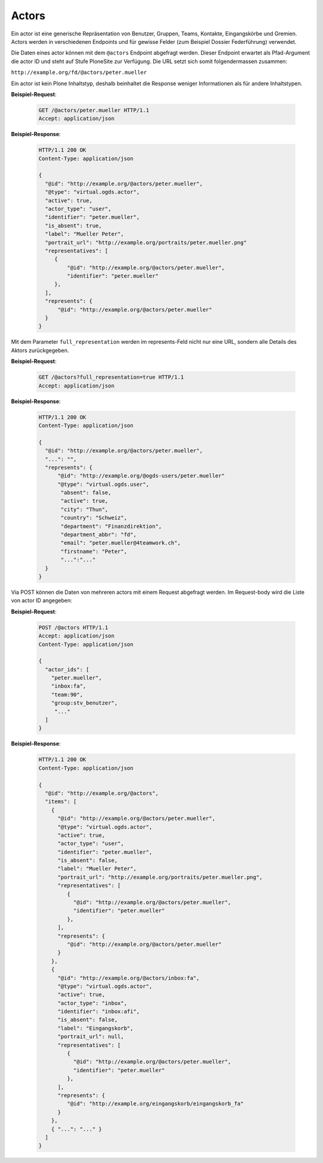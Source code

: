 .. _actors:

Actors
======

Ein actor ist eine generische Repräsentation von Benutzer, Gruppen, Teams, Kontakte, Eingangskörbe und Gremien. Actors werden in verschiedenen Endpoints und für gewisse Felder (zum Beispiel Dossier Federführung) verwendet.

Die Daten eines actor können mit dem ``@actors`` Endpoint abgefragt werden. Dieser Endpoint erwartet als Pfad-Argument die actor ID und steht auf Stufe PloneSite zur Verfügung. Die URL setzt sich somit folgendermassen zusammen:

``http://example.org/fd/@actors/peter.mueller``

Ein actor ist kein Plone Inhaltstyp, deshalb beinhaltet die Response weniger Informationen als für andere Inhaltstypen.

**Beispiel-Request**:

   .. sourcecode:: http

      GET /@actors/peter.mueller HTTP/1.1
      Accept: application/json

**Beispiel-Response**:


   .. sourcecode:: http

      HTTP/1.1 200 OK
      Content-Type: application/json

      {
        "@id": "http://example.org/@actors/peter.mueller",
        "@type": "virtual.ogds.actor",
        "active": true,
        "actor_type": "user",
        "identifier": "peter.mueller",
        "is_absent": true,
        "label": "Mueller Peter",
        "portrait_url": "http://example.org/portraits/peter.mueller.png"
        "representatives": [
           {
               "@id": "http://example.org/@actors/peter.mueller",
               "identifier": "peter.mueller"
           },
        ],
        "represents": {
            "@id": "http://example.org/@actors/peter.mueller"
        }
      }

Mit dem Parameter ``full_representation`` werden im represents-Feld nicht nur eine URL, sondern alle Details des Aktors zurückgegeben.

**Beispiel-Request**:

   .. sourcecode:: http

      GET /@actors?full_representation=true HTTP/1.1
      Accept: application/json


**Beispiel-Response**:


   .. sourcecode:: http

      HTTP/1.1 200 OK
      Content-Type: application/json

      {
        "@id": "http://example.org/@actors/peter.mueller",
        "...": "",
        "represents": {
            "@id": "http://example.org/@ogds-users/peter.mueller"
            "@type": "virtual.ogds.user",
             "absent": false,
             "active": true,
             "city": "Thun",
             "country": "Schweiz",
             "department": "Finanzdirektion",
             "department_abbr": "fd",
             "email": "peter.mueller@4teamwork.ch",
             "firstname": "Peter",
             "...":"..."
        }
      }


Via POST können die Daten von mehreren actors mit einem Request abgefragt werden. Im Request-body wird die Liste von actor ID angegeben:

**Beispiel-Request**:

   .. sourcecode:: http

      POST /@actors HTTP/1.1
      Accept: application/json
      Content-Type: application/json

      {
        "actor_ids": [
          "peter.mueller",
          "inbox:fa",
          "team:90",
          "group:stv_benutzer",
           "..."
        ]
      }

**Beispiel-Response**:

   .. sourcecode:: http

      HTTP/1.1 200 OK
      Content-Type: application/json

      {
        "@id": "http://example.org/@actors",
        "items": [
          {
            "@id": "http://example.org/@actors/peter.mueller",
            "@type": "virtual.ogds.actor",
            "active": true,
            "actor_type": "user",
            "identifier": "peter.mueller",
            "is_absent": false,
            "label": "Mueller Peter",
            "portrait_url": "http://example.org/portraits/peter.mueller.png",
            "representatives": [
               {
                 "@id": "http://example.org/@actors/peter.mueller",
                 "identifier": "peter.mueller"
               },
            ],
            "represents": {
               "@id": "http://example.org/@actors/peter.mueller"
            }
          },
          {
            "@id": "http://example.org/@actors/inbox:fa",
            "@type": "virtual.ogds.actor",
            "active": true,
            "actor_type": "inbox",
            "identifier": "inbox:afi",
            "is_absent": false,
            "label": "Eingangskorb",
            "portrait_url": null,
            "representatives": [
               {
                 "@id": "http://example.org/@actors/peter.mueller",
                 "identifier": "peter.mueller"
               },
            ],
            "represents": {
               "@id": "http://example.org/eingangskorb/eingangskorb_fa"
            }
          },
          { "...": "..." }
        ]
      }
